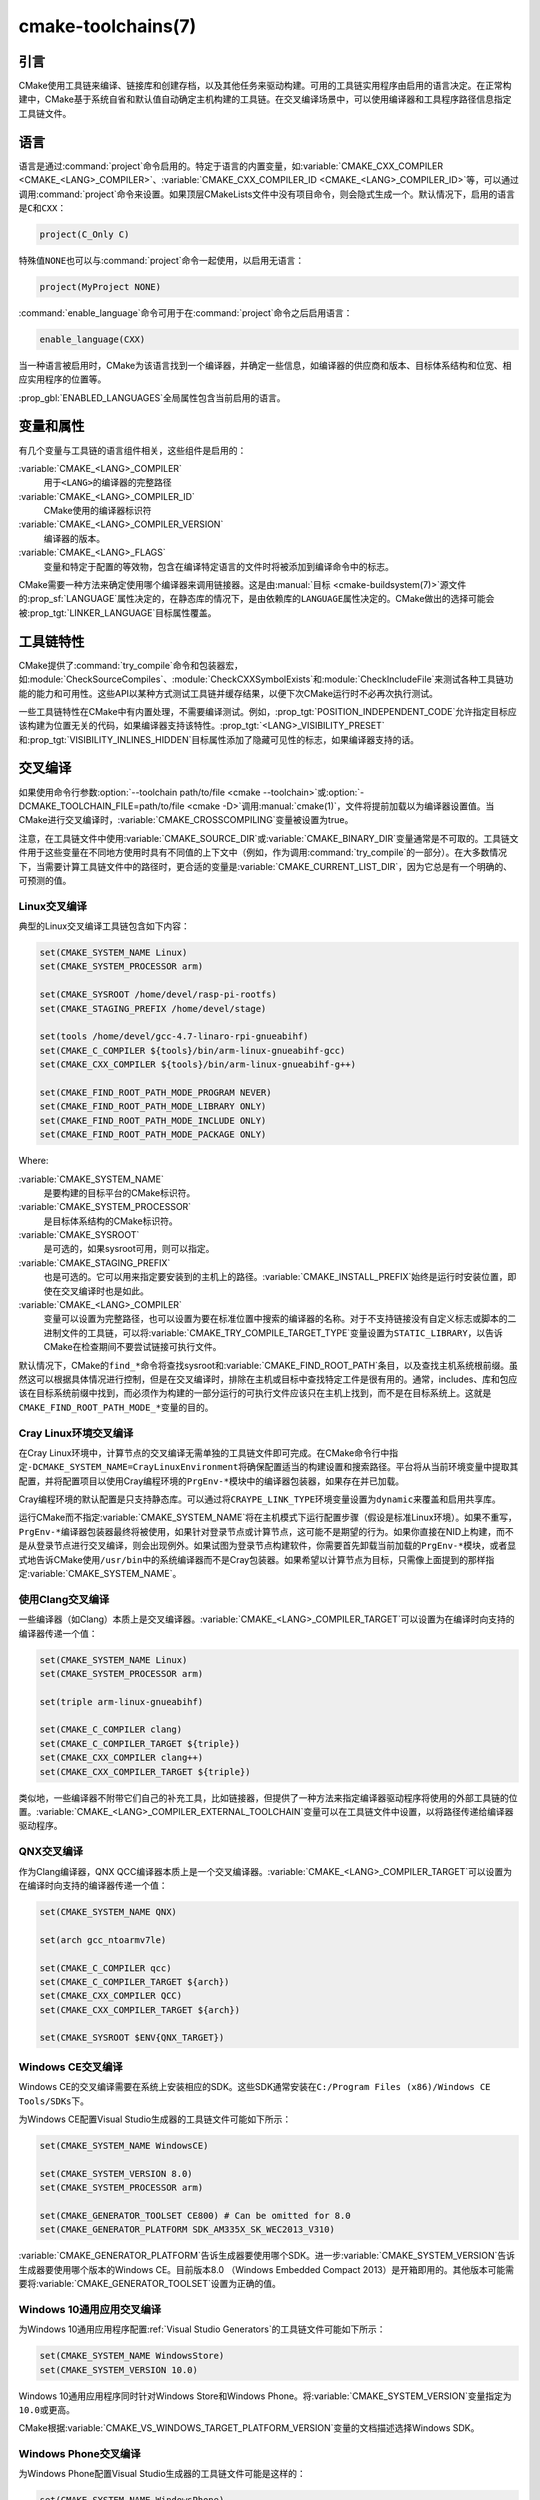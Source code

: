 .. cmake-manual-description: CMake Toolchains Reference

cmake-toolchains(7)
*******************

.. only:: html

   .. contents::

引言
============

CMake使用工具链来编译、链接库和创建存档，以及其他任务来驱动构建。可用的工具链实用程序由启用\
的语言决定。在正常构建中，CMake基于系统自省和默认值自动确定主机构建的工具链。在交叉编译场景中，\
可以使用编译器和工具程序路径信息指定工具链文件。

.. versionadded:: 3.19
  可以使用\ :manual:`cmake-presets(7)`\ 来指定工具链文件。

语言
=========

语言是通过\ :command:`project`\ 命令启用的。特定于语言的内置变量，如\
:variable:`CMAKE_CXX_COMPILER <CMAKE_<LANG>_COMPILER>`、\
:variable:`CMAKE_CXX_COMPILER_ID <CMAKE_<LANG>_COMPILER_ID>`\ 等，可以通过调用\
:command:`project`\ 命令来设置。如果顶层CMakeLists文件中没有项目命令，则会隐式生成一个。\
默认情况下，启用的语言是\ ``C``\ 和\ ``CXX``：

.. code-block:: cmake

  project(C_Only C)

特殊值\ ``NONE``\ 也可以与\ :command:`project`\ 命令一起使用，以启用无语言：

.. code-block:: cmake

  project(MyProject NONE)

:command:`enable_language`\ 命令可用于在\ :command:`project`\ 命令之后启用语言：

.. code-block:: cmake

  enable_language(CXX)

当一种语言被启用时，CMake为该语言找到一个编译器，并确定一些信息，如编译器的供应商和版本、目\
标体系结构和位宽、相应实用程序的位置等。

:prop_gbl:`ENABLED_LANGUAGES`\ 全局属性包含当前启用的语言。

变量和属性
========================

有几个变量与工具链的语言组件相关，这些组件是启用的：

:variable:`CMAKE_<LANG>_COMPILER`
  用于\ ``<LANG>``\ 的编译器的完整路径
:variable:`CMAKE_<LANG>_COMPILER_ID`
  CMake使用的编译器标识符
:variable:`CMAKE_<LANG>_COMPILER_VERSION`
  编译器的版本。
:variable:`CMAKE_<LANG>_FLAGS`
  变量和特定于配置的等效物，包含在编译特定语言的文件时将被添加到编译命令中的标志。

CMake需要一种方法来确定使用哪个编译器来调用链接器。这是由\
:manual:`目标 <cmake-buildsystem(7)>`\ 源文件的\ :prop_sf:`LANGUAGE`\ 属性决定的，\
在静态库的情况下，是由依赖库的\ ``LANGUAGE``\ 属性决定的。CMake做出的选择可能会被\
:prop_tgt:`LINKER_LANGUAGE`\ 目标属性覆盖。

工具链特性
==================

CMake提供了\ :command:`try_compile`\ 命令和包装器宏，如\
:module:`CheckSourceCompiles`、\ :module:`CheckCXXSymbolExists`\ 和\
:module:`CheckIncludeFile`\ 来测试各种工具链功能的能力和可用性。这些API以某种方式测试工\
具链并缓存结果，以便下次CMake运行时不必再次执行测试。

一些工具链特性在CMake中有内置处理，不需要编译测试。例如，\
:prop_tgt:`POSITION_INDEPENDENT_CODE`\ 允许指定目标应该构建为位置无关的代码，如果编译\
器支持该特性。:prop_tgt:`<LANG>_VISIBILITY_PRESET`\ 和\
:prop_tgt:`VISIBILITY_INLINES_HIDDEN`\ 目标属性添加了隐藏可见性的标志，如果编译器支持的话。

.. _`Cross Compiling Toolchain`:

交叉编译
===============

如果使用命令行参数\ :option:`--toolchain path/to/file <cmake --toolchain>`\ 或\
:option:`-DCMAKE_TOOLCHAIN_FILE=path/to/file <cmake -D>`\ 调用\
:manual:`cmake(1)`，文件将提前加载以为编译器设置值。当CMake进行交叉编译时，\
:variable:`CMAKE_CROSSCOMPILING`\ 变量被设置为true。

注意，在工具链文件中使用\ :variable:`CMAKE_SOURCE_DIR`\ 或\
:variable:`CMAKE_BINARY_DIR`\ 变量通常是不可取的。工具链文件用于这些变量在不同地方使用时\
具有不同值的上下文中（例如，作为调用\ :command:`try_compile`\ 的一部分）。在大多数情况下，\
当需要计算工具链文件中的路径时，更合适的变量是\ :variable:`CMAKE_CURRENT_LIST_DIR`，因\
为它总是有一个明确的、可预测的值。

Linux交叉编译
-------------------------

典型的Linux交叉编译工具链包含如下内容：

.. code-block:: cmake

  set(CMAKE_SYSTEM_NAME Linux)
  set(CMAKE_SYSTEM_PROCESSOR arm)

  set(CMAKE_SYSROOT /home/devel/rasp-pi-rootfs)
  set(CMAKE_STAGING_PREFIX /home/devel/stage)

  set(tools /home/devel/gcc-4.7-linaro-rpi-gnueabihf)
  set(CMAKE_C_COMPILER ${tools}/bin/arm-linux-gnueabihf-gcc)
  set(CMAKE_CXX_COMPILER ${tools}/bin/arm-linux-gnueabihf-g++)

  set(CMAKE_FIND_ROOT_PATH_MODE_PROGRAM NEVER)
  set(CMAKE_FIND_ROOT_PATH_MODE_LIBRARY ONLY)
  set(CMAKE_FIND_ROOT_PATH_MODE_INCLUDE ONLY)
  set(CMAKE_FIND_ROOT_PATH_MODE_PACKAGE ONLY)

Where:

:variable:`CMAKE_SYSTEM_NAME`
  是要构建的目标平台的CMake标识符。
:variable:`CMAKE_SYSTEM_PROCESSOR`
  是目标体系结构的CMake标识符。
:variable:`CMAKE_SYSROOT`
  是可选的，如果sysroot可用，则可以指定。
:variable:`CMAKE_STAGING_PREFIX`
  也是可选的。它可以用来指定要安装到的主机上的路径。:variable:`CMAKE_INSTALL_PREFIX`\
  始终是运行时安装位置，即使在交叉编译时也是如此。
:variable:`CMAKE_<LANG>_COMPILER`
  变量可以设置为完整路径，也可以设置为要在标准位置中搜索的编译器的名称。对于不支持链接没有自\
  定义标志或脚本的二进制文件的工具链，可以将\ :variable:`CMAKE_TRY_COMPILE_TARGET_TYPE`\
  变量设置为\ ``STATIC_LIBRARY``，以告诉CMake在检查期间不要尝试链接可执行文件。

默认情况下，CMake的\ ``find_*``\ 命令将查找sysroot和\ :variable:`CMAKE_FIND_ROOT_PATH`\
条目，以及查找主机系统根前缀。虽然这可以根据具体情况进行控制，但是在交叉编译时，排除在主机或目\
标中查找特定工件是很有用的。通常，includes、库和包应该在目标系统前缀中找到，而必须作为构建的一\
部分运行的可执行文件应该只在主机上找到，而不是在目标系统上。这就是\
``CMAKE_FIND_ROOT_PATH_MODE_*``\ 变量的目的。

.. _`Cray Cross-Compile`:

Cray Linux环境交叉编译
----------------------------------------------

在Cray Linux环境中，计算节点的交叉编译无需单独的工具链文件即可完成。在CMake命令行中指定\
``-DCMAKE_SYSTEM_NAME=CrayLinuxEnvironment``\ 将确保配置适当的构建设置和搜索路径。平台\
将从当前环境变量中提取其配置，并将配置项目以使用Cray编程环境的\ ``PrgEnv-*``\ 模块中的编译\
器包装器，如果存在并已加载。

Cray编程环境的默认配置是只支持静态库。可以通过将\ ``CRAYPE_LINK_TYPE``\ 环境变量设置为\
``dynamic``\ 来覆盖和启用共享库。

运行CMake而不指定\ :variable:`CMAKE_SYSTEM_NAME`\ 将在主机模式下运行配置步骤（假设是标\
准Linux环境）。如果不重写，\ ``PrgEnv-*``\ 编译器包装器最终将被使用，如果针对登录节点或计\
算节点，这可能不是期望的行为。如果你直接在NID上构建，而不是从登录节点进行交叉编译，则会出现例\
外。如果试图为登录节点构建软件，你需要首先卸载当前加载的\ ``PrgEnv-*``\ 模块，或者显式地告\
诉CMake使用\ ``/usr/bin``\ 中的系统编译器而不是Cray包装器。如果希望以计算节点为目标，只需\
像上面提到的那样指定\ :variable:`CMAKE_SYSTEM_NAME`。

使用Clang交叉编译
---------------------------

一些编译器（如Clang）本质上是交叉编译器。:variable:`CMAKE_<LANG>_COMPILER_TARGET`\
可以设置为在编译时向支持的编译器传递一个值：

.. code-block:: cmake

  set(CMAKE_SYSTEM_NAME Linux)
  set(CMAKE_SYSTEM_PROCESSOR arm)

  set(triple arm-linux-gnueabihf)

  set(CMAKE_C_COMPILER clang)
  set(CMAKE_C_COMPILER_TARGET ${triple})
  set(CMAKE_CXX_COMPILER clang++)
  set(CMAKE_CXX_COMPILER_TARGET ${triple})

类似地，一些编译器不附带它们自己的补充工具，比如链接器，但提供了一种方法来指定编译器驱动程序将\
使用的外部工具链的位置。:variable:`CMAKE_<LANG>_COMPILER_EXTERNAL_TOOLCHAIN`\ 变量可\
以在工具链文件中设置，以将路径传递给编译器驱动程序。

QNX交叉编译
-----------------------

作为Clang编译器，QNX QCC编译器本质上是一个交叉编译器。\
:variable:`CMAKE_<LANG>_COMPILER_TARGET`\ 可以设置为在编译时向支持的编译器传递一个值：

.. code-block:: cmake

  set(CMAKE_SYSTEM_NAME QNX)

  set(arch gcc_ntoarmv7le)

  set(CMAKE_C_COMPILER qcc)
  set(CMAKE_C_COMPILER_TARGET ${arch})
  set(CMAKE_CXX_COMPILER QCC)
  set(CMAKE_CXX_COMPILER_TARGET ${arch})

  set(CMAKE_SYSROOT $ENV{QNX_TARGET})


Windows CE交叉编译
------------------------------

Windows CE的交叉编译需要在系统上安装相应的SDK。这些SDK通常安装在\
``C:/Program Files (x86)/Windows CE Tools/SDKs``\ 下。

为Windows CE配置Visual Studio生成器的工具链文件可能如下所示：

.. code-block:: cmake

  set(CMAKE_SYSTEM_NAME WindowsCE)

  set(CMAKE_SYSTEM_VERSION 8.0)
  set(CMAKE_SYSTEM_PROCESSOR arm)

  set(CMAKE_GENERATOR_TOOLSET CE800) # Can be omitted for 8.0
  set(CMAKE_GENERATOR_PLATFORM SDK_AM335X_SK_WEC2013_V310)

:variable:`CMAKE_GENERATOR_PLATFORM`\ 告诉生成器要使用哪个SDK。进一步\
:variable:`CMAKE_SYSTEM_VERSION`\ 告诉生成器要使用哪个版本的Windows CE。目前版本8.0 \
（Windows Embedded Compact 2013）是开箱即用的。其他版本可能需要将\
:variable:`CMAKE_GENERATOR_TOOLSET`\ 设置为正确的值。

Windows 10通用应用交叉编译
-----------------------------------------------------

为Windows 10通用应用程序配置\ :ref:`Visual Studio Generators`\ 的工具链文件可能如下所示：

.. code-block:: cmake

  set(CMAKE_SYSTEM_NAME WindowsStore)
  set(CMAKE_SYSTEM_VERSION 10.0)

Windows 10通用应用程序同时针对Windows Store和Windows Phone。将\
:variable:`CMAKE_SYSTEM_VERSION`\ 变量指定为\ ``10.0``\ 或更高。

CMake根据\ :variable:`CMAKE_VS_WINDOWS_TARGET_PLATFORM_VERSION`\ 变量的文档描述选择\
Windows SDK。

Windows Phone交叉编译
---------------------------------

为Windows Phone配置Visual Studio生成器的工具链文件可能是这样的：

.. code-block:: cmake

  set(CMAKE_SYSTEM_NAME WindowsPhone)
  set(CMAKE_SYSTEM_VERSION 8.1)

Windows Store交叉编译
---------------------------------

为Windows Store配置Visual Studio生成器的工具链文件可能如下所示：

.. code-block:: cmake

  set(CMAKE_SYSTEM_NAME WindowsStore)
  set(CMAKE_SYSTEM_VERSION 8.1)

.. _`Cross Compiling for ADSP SHARC/Blackfin`:

ADSP SHARC/Blackfin交叉编译
---------------------------------------

可以通过将\ :variable:`CMAKE_SYSTEM_NAME`\ 变量设置为\ ``ADSP``，将\
:variable:`CMAKE_SYSTEM_PROCESSOR`\ 变量设置为“部件号”来配置ADSP SHARC或Blackfin的交\
叉编译，不包括\ ``ADSP-``\ 前缀，例如\ ``21594``、\ ``SC589``\ 等。此值不区分大小写。

CMake将自动在默认安装位置搜索CCES或VDSP++安装，并选择找到的最新版本。如果安装了CCES，则将选\
择CCES而不是VDSP++。可以通过\ :variable:`CMAKE_ADSP_ROOT`\ 变量或\
:envvar:`ADSP_ROOT`\ 环境变量设置自定义安装路径。

编译器（\ ``cc21k``\ 或者\ ``ccblkfn``）是根据提供的\
:variable:`CMAKE_SYSTEM_PROCESSOR`\ 值自动选择的。

.. _`Cross Compiling for Android`:

Android交叉编译
---------------------------

工具链文件可以通过将\ :variable:`CMAKE_SYSTEM_NAME`\ 变量设置为\ ``Android``\ 来配置\
Android的交叉编译。进一步的配置特定于要使用的Android开发环境。

对于\ :ref:`Visual Studio Generators`，CMake希望安装\ :ref:`NVIDIA Nsight Tegra
Visual Studio Edition <Cross Compiling for Android with NVIDIA Nsight Tegra
Visual Studio Edition>`\ 或\ :ref:`Visual Studio tools for Android
<Cross Compiling for Android with the NDK>`。有关进一步的配置细节，请参阅这些小节。

对于\ :ref:`Makefile Generators`\ 和\ :generator:`Ninja`\ 生成器，CMake期望下列环境\
之一：

* :ref:`NDK <Cross Compiling for Android with the NDK>`
* :ref:`Standalone Toolchain <Cross Compiling for Android with a Standalone Toolchain>`

CMake使用以下步骤选择一个环境：

* 如果设置了\ :variable:`CMAKE_ANDROID_NDK`\ 变量，将使用指定位置的NDK。

* 否则，如果设置了\ :variable:`CMAKE_ANDROID_STANDALONE_TOOLCHAIN`\ 变量，则将使用指\
  定位置的独立工具链。

* 否则，如果\ :variable:`CMAKE_SYSROOT`\ 变量被设置为一个形式为\
  ``<ndk>/platforms/android-<api>/arch-<arch>``\ 的目录，\ ``<ndk>``\ 部分将被用作\
  :variable:`CMAKE_ANDROID_NDK`\ 的值，并且NDK将被使用。

* 否则，如果\ :variable:`CMAKE_SYSROOT`\ 变量被设置为一个形式为\
  ``<standalone-toolchain>/sysroot``\ 的目录，\ ``<standalone-toolchain>``\ 部分将\
  被用作\ :variable:`CMAKE_ANDROID_STANDALONE_TOOLCHAIN`\ 的值，并且将使用独立工具链。

* 否则，如果设置了cmake变量\ ``ANDROID_NDK``，它将被用作\
  :variable:`CMAKE_ANDROID_NDK`\ 的值，并且NDK将被使用。

* 否则，如果设置了cmake变量\ ``ANDROID_STANDALONE_TOOLCHAIN``，它将被用作\
  :variable:`CMAKE_ANDROID_STANDALONE_TOOLCHAIN`\ 的值，并且将使用独立工具链。

* 否则，如果设置了环境变量\ ``ANDROID_NDK_ROOT``\ 或\ ``ANDROID_NDK``，它将被用作\
  :variable:`CMAKE_ANDROID_NDK`\ 的值，并且NDK将被使用。

* 否则，如果设置了环境变量\ ``ANDROID_STANDALONE_TOOLCHAIN``，那么它将被用作\
  :variable:`CMAKE_ANDROID_STANDALONE_TOOLCHAIN`\ 的值，并且将使用独立工具链。

* 否则，将发出错误诊断，NDK或独立工具链都无法找到。

.. versionadded:: 3.20
  如果选择了Android NDK，则会在\ :variable:`CMAKE_ANDROID_NDK_VERSION`\ 变量中报告其\
  版本号。

.. _`Cross Compiling for Android with the NDK`:

使用NDK交叉编译Android
^^^^^^^^^^^^^^^^^^^^^^^^^^^^^^^^^^^^^^^^

工具链文件可以配置\ :ref:`Makefile Generators`、:ref:`Ninja Generators`\ 或\
:ref:`Visual Studio Generators`\ 来针对Android进行交叉编译。

使用以下变量配置Android NDK的使用：

:variable:`CMAKE_SYSTEM_NAME`
  设置为\ ``Android``。必须指定以启用Android的交叉编译。

:variable:`CMAKE_SYSTEM_VERSION`
  设置为Android API级别。如果不指定，则确定值如下：

  * 如果设置了\ :variable:`CMAKE_ANDROID_API`\ 变量，则使用其值作为API级别。
  * 如果设置了\ :variable:`CMAKE_SYSROOT`\ 变量，则从包含sysroot的NDK目录结构中检测API级别。
  * 否则，将使用NDK中可用的最新API级别。

:variable:`CMAKE_ANDROID_ARCH_ABI`
  设置为Android ABI（架构）。如果未指定，该变量将默认为\ ``armeabi``、\ ``armeabi-v7a``\
  和\ ``arm64-v8a``\ 列表中第一个支持的ABI。:variable:`CMAKE_ANDROID_ARCH`\ 变量将从\
  ``CMAKE_ANDROID_ARCH_ABI``\ 自动计算。也请参阅\ :variable:`CMAKE_ANDROID_ARM_MODE`\
  和\ :variable:`CMAKE_ANDROID_ARM_NEON`\ 变量。

:variable:`CMAKE_ANDROID_NDK`
  设置为Android NDK根目录的绝对路径。如果未指定，则如\
  :ref:`上 <Cross Compiling for Android>`\ 所述选择此变量的默认值。

:variable:`CMAKE_ANDROID_NDK_DEPRECATED_HEADERS`
  设置为true值以使用已弃用的每个api级别的标头而不是统一的标头。如果未指定，默认值将为false，\
  除非使用不提供统一头文件的NDK。

:variable:`CMAKE_ANDROID_NDK_TOOLCHAIN_VERSION`
  在NDK r19或更高版本上，这个变量必须取消设置或设置为\ ``clang``。在NDK r18或以下版本上，\
  将此设置为要选择作为编译器的NDK工具链的版本。如果未指定，则默认为最新可用的GCC工具链。

:variable:`CMAKE_ANDROID_STL_TYPE`
  设置为指定要使用的C++标准库。如果未指定，将按照变量文档中的描述选择默认值。

以下变量将自动计算并提供：

:variable:`CMAKE_<LANG>_ANDROID_TOOLCHAIN_PREFIX`
  NDK工具链中binutils的绝对路径前缀。

:variable:`CMAKE_<LANG>_ANDROID_TOOLCHAIN_SUFFIX`
  NDK工具链中binutils的主机平台后缀。


例如，一个工具链文件可能包含：

.. code-block:: cmake

  set(CMAKE_SYSTEM_NAME Android)
  set(CMAKE_SYSTEM_VERSION 21) # API level
  set(CMAKE_ANDROID_ARCH_ABI arm64-v8a)
  set(CMAKE_ANDROID_NDK /path/to/android-ndk)
  set(CMAKE_ANDROID_STL_TYPE gnustl_static)

或者可以不使用工具链文件指定值：

.. code-block:: console

  $ cmake ../src \
    -DCMAKE_SYSTEM_NAME=Android \
    -DCMAKE_SYSTEM_VERSION=21 \
    -DCMAKE_ANDROID_ARCH_ABI=arm64-v8a \
    -DCMAKE_ANDROID_NDK=/path/to/android-ndk \
    -DCMAKE_ANDROID_STL_TYPE=gnustl_static

.. _`Cross Compiling for Android with a Standalone Toolchain`:

使用单独工具链交叉编译Android
^^^^^^^^^^^^^^^^^^^^^^^^^^^^^^^^^^^^^^^^^^^^^^^^^^^^^^^

工具链文件可以配置\ :ref:`Makefile Generators`\ 或\ :generator:`Ninja`\ 生成器，以\
Android为目标，使用独立的工具链进行交叉编译。

使用以下变量配置Android独立工具链：

:variable:`CMAKE_SYSTEM_NAME`
  设置为\ ``Android``。必须指定以启用Android的交叉编译。

:variable:`CMAKE_ANDROID_STANDALONE_TOOLCHAIN`
  设置为独立工具链根目录的绝对路径。必须存在\
  ``${CMAKE_ANDROID_STANDALONE_TOOLCHAIN}/sysroot``\ 目录。如果未指定，则如\
  :ref:`上 <Cross Compiling for Android>`\ 所述选择此变量的默认值。

:variable:`CMAKE_ANDROID_ARM_MODE`
  当独立工具链以ARM为目标时，可选择将此设置为\ ``ON``\ 以瞄准32位ARM而不是16位Thumb。有关\
  详细信息，请参阅变量文档。

:variable:`CMAKE_ANDROID_ARM_NEON`
  当独立工具链针对ARM v7时，可选择将这里设置为\ ``ON``\ 以针对ARM NEON设备。有关详细信息，\
  请参阅变量文档。

以下变量将自动计算并提供：

:variable:`CMAKE_SYSTEM_VERSION`
  从独立工具链中检测到的Android API级别。

:variable:`CMAKE_ANDROID_ARCH_ABI`
  从独立工具链中检测到的Android ABI。

:variable:`CMAKE_<LANG>_ANDROID_TOOLCHAIN_PREFIX`
  独立工具链中\ ``binutils``\ 的绝对路径前缀。

:variable:`CMAKE_<LANG>_ANDROID_TOOLCHAIN_SUFFIX`
  独立工具链中\ ``binutils``\ 的主机平台后缀。

例如，一个工具链文件可能包含：

.. code-block:: cmake

  set(CMAKE_SYSTEM_NAME Android)
  set(CMAKE_ANDROID_STANDALONE_TOOLCHAIN /path/to/android-toolchain)

或者可以不使用工具链文件指定值：

.. code-block:: console

  $ cmake ../src \
    -DCMAKE_SYSTEM_NAME=Android \
    -DCMAKE_ANDROID_STANDALONE_TOOLCHAIN=/path/to/android-toolchain

.. _`Cross Compiling for Android with NVIDIA Nsight Tegra Visual Studio Edition`:

使用NVIDIA Nsight Tegra Visual Studio版本交叉编译Android
^^^^^^^^^^^^^^^^^^^^^^^^^^^^^^^^^^^^^^^^^^^^^^^^^^^^^^^^^^^^^^^^^^^^^^^^^^

一个工具链文件，用来配置一个\ :ref:`Visual Studio Generators`，使用NVIDIA Nsight Tegra\
针对Android构建，可能是这样的：

.. code-block:: cmake

  set(CMAKE_SYSTEM_NAME Android)

:variable:`CMAKE_GENERATOR_TOOLSET`\ 可以设置为选择Nsight Tegra的“工具链版本”值。

参见目标属性：

* :prop_tgt:`ANDROID_ANT_ADDITIONAL_OPTIONS`
* :prop_tgt:`ANDROID_API_MIN`
* :prop_tgt:`ANDROID_API`
* :prop_tgt:`ANDROID_ARCH`
* :prop_tgt:`ANDROID_ASSETS_DIRECTORIES`
* :prop_tgt:`ANDROID_GUI`
* :prop_tgt:`ANDROID_JAR_DEPENDENCIES`
* :prop_tgt:`ANDROID_JAR_DIRECTORIES`
* :prop_tgt:`ANDROID_JAVA_SOURCE_DIR`
* :prop_tgt:`ANDROID_NATIVE_LIB_DEPENDENCIES`
* :prop_tgt:`ANDROID_NATIVE_LIB_DIRECTORIES`
* :prop_tgt:`ANDROID_PROCESS_MAX`
* :prop_tgt:`ANDROID_PROGUARD_CONFIG_PATH`
* :prop_tgt:`ANDROID_PROGUARD`
* :prop_tgt:`ANDROID_SECURE_PROPS_PATH`
* :prop_tgt:`ANDROID_SKIP_ANT_STEP`
* :prop_tgt:`ANDROID_STL_TYPE`

.. _`Cross Compiling for iOS, tvOS, or watchOS`:

iOS、tvOS或者watchOS交叉编译
-----------------------------------------

对于交叉编译到iOS、tvOS或watchOS，建议使用\ :generator:`Xcode`\ 生成器。也可以使用\
:generator:`Unix Makefiles`\ 或\ :generator:`Ninja`\ 生成器，但它们要求项目处理更多的\
领域，如目标CPU选择和代码签名。

通过将\ :variable:`CMAKE_SYSTEM_NAME`\ 变量设置为下表中的值，可以将这三个系统中的任何一\
个作为目标。默认情况下，选择最新的Device SDK。对于所有的Apple平台，可以通过设置\
:variable:`CMAKE_OSX_SYSROOT`\ 变量来选择不同的SDK（例如模拟器），尽管不是很必要（参见下\
面的\ :ref:`Switching Between Device and Simulator`）。一个可用SDK的列表可以通过运行\
``xcodebuild -showsdks``\ 获得。

=======  ================= ==================== ================
OS       CMAKE_SYSTEM_NAME Device SDK (default) Simulator SDK
=======  ================= ==================== ================
iOS      iOS               iphoneos             iphonesimulator
tvOS     tvOS              appletvos            appletvsimulator
watchOS  watchOS           watchos              watchsimulator
=======  ================= ==================== ================

例如，要为iOS创建CMake配置，以下命令就足够了：

.. code-block:: console

  cmake .. -GXcode -DCMAKE_SYSTEM_NAME=iOS

变量\ :variable:`CMAKE_OSX_ARCHITECTURES`\ 可用于设置设备和模拟器的体系结构。变量\
:variable:`CMAKE_OSX_DEPLOYMENT_TARGET`\ 用于设置iOS/tvOS/watchOS的部署目标。

下一个配置将安装fat 5架构的iOS库，并在编译器中添加\
``-miphoneos-version-min=9.3``/\ ``-mios-simulator-version-min=9.3``\ 标志：

.. code-block:: console

  $ cmake -S. -B_builds -GXcode \
      -DCMAKE_SYSTEM_NAME=iOS \
      "-DCMAKE_OSX_ARCHITECTURES=armv7;armv7s;arm64;i386;x86_64" \
      -DCMAKE_OSX_DEPLOYMENT_TARGET=9.3 \
      -DCMAKE_INSTALL_PREFIX=`pwd`/_install \
      -DCMAKE_XCODE_ATTRIBUTE_ONLY_ACTIVE_ARCH=NO \
      -DCMAKE_IOS_INSTALL_COMBINED=YES

例子：

.. code-block:: cmake

  # CMakeLists.txt
  cmake_minimum_required(VERSION 3.14)
  project(foo)
  add_library(foo foo.cpp)
  install(TARGETS foo DESTINATION lib)

安装：

.. code-block:: console

    $ cmake --build _builds --config Release --target install

检查库：

.. code-block:: console

    $ lipo -info _install/lib/libfoo.a
    Architectures in the fat file: _install/lib/libfoo.a are: i386 armv7 armv7s x86_64 arm64

.. code-block:: console

    $ otool -l _install/lib/libfoo.a | grep -A2 LC_VERSION_MIN_IPHONEOS
          cmd LC_VERSION_MIN_IPHONEOS
      cmdsize 16
      version 9.3

代码签名
^^^^^^^^^^^^

嵌入式Apple平台的一些构建构件需要强制代码签名。如果正在使用\ :generator:`Xcode`\ 生成器，\
并且需要或希望代码签名，则可以通过\ ``CMAKE_XCODE_ATTRIBUTE_DEVELOPMENT_TEAM`` CMake\
变量指定开发团队ID。这个团队ID将被包含在生成的Xcode项目中。默认情况下，CMake在内部配置阶段\
（即编译器ID和特性检测）避免了代码签名的需要。

.. _`Switching Between Device and Simulator`:

在设备和模拟器之间切换
^^^^^^^^^^^^^^^^^^^^^^^^^^^^^^^^^^^^^^

在为任何嵌入式平台配置时，可以针对实际设备或模拟器进行配置。两者都有自己独立的SDK，但CMake只\
支持在配置阶段指定单个SDK。这意味着开发人员必须在配置时选择其中一个。当使用\
:generator:`Xcode`\ 生成器时，这不是一个限制，因为Xcode仍然允许你为设备或模拟器构建，即使\
配置只对两者中的一个执行。在Xcode IDE中，为选定的“目标”平台执行构建。当从命令行构建时，可以\
通过向底层构建工具（\ ``xcodebuild``）传递\ ``-sdk``\ 选项来直接指定所需的sdk。例如：

.. code-block:: console

  $ cmake --build ... -- -sdk iphonesimulator

请注意，配置期间所做的检查是针对配置时SDK执行的，可能不适用于其他SDK。\
:command:`find_package`、\ :command:`find_library`\ 等命令只存储和使用配置的SDK/平台\
的详细信息，所以如果想在设备和模拟器构建之间切换，它们可能会出现问题。你可以遵循以下规则使设\
备+模拟器配置工作：

- 使用明确的\ ``-l``\ 链接器标志，例如\ ``target_link_libraries(foo PUBLIC "-lz")``

- 使用显式的\ ``-framework``\ 链接器标志，例如\
  ``target_link_libraries(foo PUBLIC "-framework CoreFoundation")``

- :command:`find_package`\ 仅用于安装了\ :variable:`CMAKE_IOS_INSTALL_COMBINED`\
  特性的库
